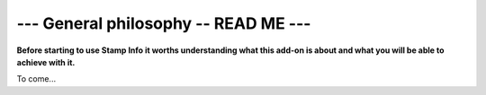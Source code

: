 .. _general-philosophy:

--- General philosophy -- READ ME ---
=====================================

**Before starting to use Stamp Info it worths understanding what this add-on is about and
what you will be able to achieve with it.**

To come...